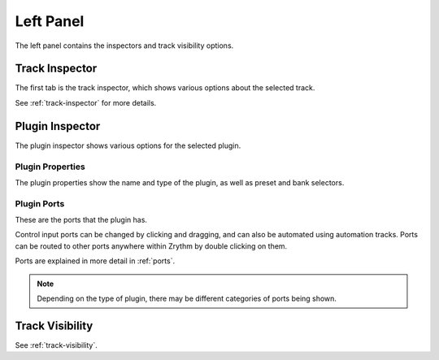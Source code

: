 .. This is part of the Zrythm Manual.
   Copyright (C) 2020 Alexandros Theodotou <alex at zrythm dot org>
   See the file index.rst for copying conditions.

.. _left-panel:

Left Panel
==========

The left panel contains the inspectors and track visibility
options.

.. image:: /_static/img/left-panel.png
   :align: center

Track Inspector
---------------

The first tab is the track inspector, which shows various
options about the selected track.

.. image:: /_static/img/track-inspector-annotated.png
   :align: center

See :ref:`track-inspector` for more details.

Plugin Inspector
----------------
The plugin inspector shows various options for the selected
plugin.

.. image:: /_static/img/plugin-inspector.png
   :align: center

Plugin Properties
~~~~~~~~~~~~~~~~~
The plugin properties show the name and type of the plugin,
as well as preset and bank selectors.

.. image:: /_static/img/plugin-properties.png
   :align: center

Plugin Ports
~~~~~~~~~~~~
These are the ports that the plugin has.

.. image:: /_static/img/plugin-ports.png
   :align: center

Control input ports can be changed by clicking and dragging,
and can also be automated using automation tracks.
Ports can be routed to other ports anywhere
within Zrythm by double clicking on them.

Ports are explained in more detail in :ref:`ports`.

.. note:: Depending on the type of plugin, there may be
  different categories of ports being shown.

Track Visibility
----------------

See :ref:`track-visibility`.
